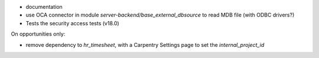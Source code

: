 

* documentation
* use OCA connector in module `server-backend/base_external_dbsource` to read MDB file (with ODBC drivers?)
* Tests the security access tests (v18.0)


On opportunities only:

* remove dependency to `hr_timesheet`, with a Carpentry Settings page to set the `internal_project_id`
